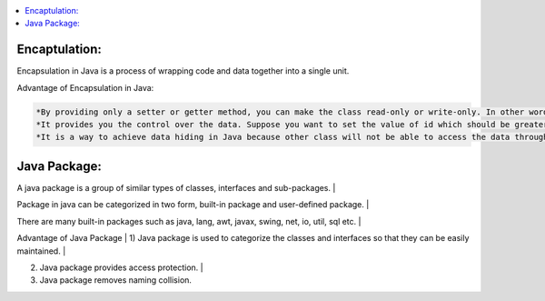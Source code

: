 .. contents::
   :local:
   :depth: 3


Encaptulation:
===============================================================================
Encapsulation in Java is a process of wrapping code and data together into a single unit.

Advantage of Encapsulation in Java:

.. code:: JAVA

      *By providing only a setter or getter method, you can make the class read-only or write-only. In other words, you can skip the getter or setter methods.
      *It provides you the control over the data. Suppose you want to set the value of id which should be greater than 100 only, you can write the logic inside         the setter method. You can write the logic not to store the negative numbers in the setter methods.
      *It is a way to achieve data hiding in Java because other class will not be able to access the data through the private data members.
 

Java Package:
===============================================================================

A java package is a group of similar types of classes, interfaces and sub-packages. |

Package in java can be categorized in two form, built-in package and user-defined package. |

There are many built-in packages such as java, lang, awt, javax, swing, net, io, util, sql etc. |

Advantage of Java Package |
1) Java package is used to categorize the classes and interfaces so that they can be easily maintained. |

2) Java package provides access protection. |

3) Java package removes naming collision.
